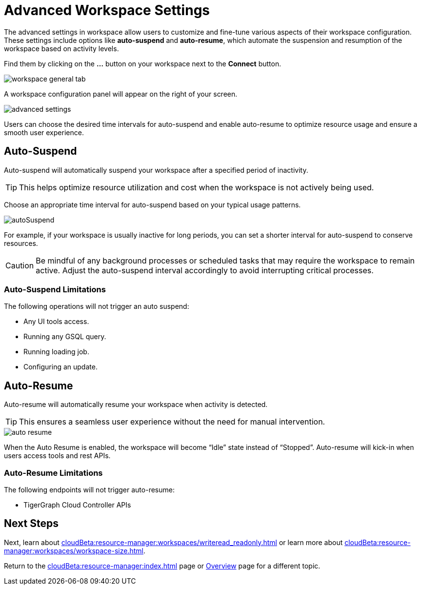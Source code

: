= Advanced Workspace Settings
:experimental:

The advanced settings in workspace allow users to customize and fine-tune various aspects of their workspace configuration.
These settings include options like *auto-suspend* and *auto-resume*, which automate the suspension and resumption of the workspace based on activity levels.

Find them by clicking on the btn:[ ... ] button on your workspace next to the btn:[Connect] button.

image::workspace-general-tab.png[]

A workspace configuration panel will appear on the right of your screen.

image::advanced-settings.png[]

Users can choose the desired time intervals for auto-suspend and enable auto-resume to optimize resource usage and ensure a smooth user experience.

== Auto-Suspend

Auto-suspend will automatically suspend your workspace after a specified period of inactivity.

[TIP]
====
This helps optimize resource utilization and cost when the workspace is not actively being used.
====

Choose an appropriate time interval for auto-suspend based on your typical usage patterns.

image::autoSuspend.png[]

For example, if your workspace is usually inactive for long periods, you can set a shorter interval for auto-suspend to conserve resources.

[CAUTION]
Be mindful of any background processes or scheduled tasks that may require the workspace to remain active.
Adjust the auto-suspend interval accordingly to avoid interrupting critical processes.

=== Auto-Suspend Limitations

.The following operations will not trigger an auto suspend:
* Any UI tools access.
* Running any GSQL query.
* Running loading job.
* Configuring an update.


== Auto-Resume
Auto-resume will automatically resume your workspace when activity is detected.

[TIP]
====
This ensures a seamless user experience without the need for manual intervention.
====
image::auto-resume.png[]

When the Auto Resume is enabled, the workspace will become “Idle” state instead of “Stopped”.
Auto-resume will kick-in when users access tools and rest APIs.

=== Auto-Resume Limitations

.The following endpoints will not trigger auto-resume:
* TigerGraph Cloud Controller APIs

== Next Steps

Next, learn about  xref:cloudBeta:resource-manager:workspaces/writeread_readonly.adoc[] or learn more about xref:cloudBeta:resource-manager:workspaces/workspace-size.adoc[].

Return to the xref:cloudBeta:resource-manager:index.adoc[] page or xref:cloudBeta:overview:index.adoc[Overview] page for a different topic.



